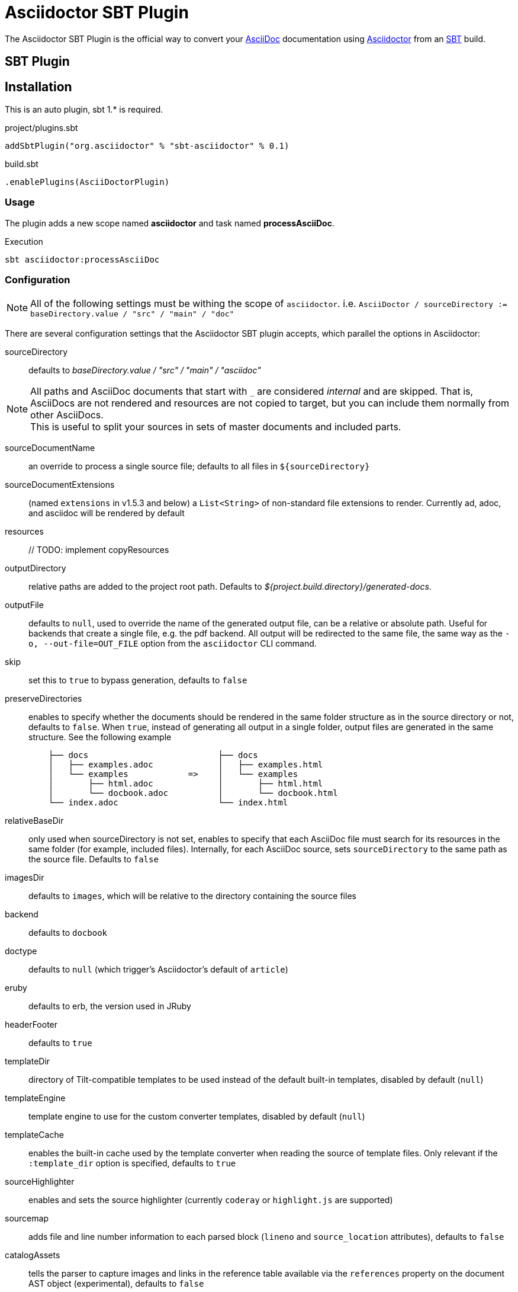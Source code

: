 = Asciidoctor SBT Plugin
// Metadata
:release-version: 0.1
// Settings
:idprefix:
:idseparator: -
ifdef::env-github,env-browser[]
:toc: preamble
endif::[]
ifndef::env-github[:icons: font]
// URIs
:project-repo: asciidoctor/asciidoctor-sbt-plugin
:uri-repo: https://github.com/{project-repo}
:uri-asciidoc: http://asciidoc.org
:uri-asciidoctor: http://asciidoctor.org
:uri-sbt: https://www.scala-sbt.org
// GitHub customization
ifdef::env-github[]
:badges:
:tag: master
:!toc-title:
:tip-caption: :bulb:
:note-caption: :paperclip:
:important-caption: :heavy_exclamation_mark:
:caution-caption: :fire:
:warning-caption: :warning:
endif::[]

The Asciidoctor SBT Plugin is the official way to convert your {uri-asciidoc}[AsciiDoc] documentation using {uri-asciidoctor}[Asciidoctor] from an {uri-sbt}[SBT] build.

== SBT Plugin

== Installation

This is an auto plugin, sbt 1.* is required.

[source,scala]
[subs=attributes+]
.project/plugins.sbt
----
addSbtPlugin("org.asciidoctor" % "sbt-asciidoctor" % {release-version})
----
[source,scala]
[subs=attributes+]
.build.sbt
----
.enablePlugins(AsciiDoctorPlugin)
----

=== Usage

The plugin adds a new scope named *asciidoctor* and task named *processAsciiDoc*.

[source,bash]
.Execution
----
sbt asciidoctor:processAsciiDoc
----

=== Configuration

[NOTE]
====
All of the following settings must be withing the scope of `asciidoctor`.
i.e. `AsciiDoctor / sourceDirectory := baseDirectory.value / "src" / "main" / "doc"`
====

There are several configuration settings that the Asciidoctor SBT plugin accepts, which parallel the options in Asciidoctor:

sourceDirectory:: defaults to [.path]_baseDirectory.value / "src" / "main" / "asciidoc"_

[NOTE]
====
All paths and AsciiDoc documents that start with `pass:[_]` are considered _internal_ and are skipped.
That is, AsciiDocs are not rendered and resources are not copied to target, but you can include them normally from other AsciiDocs. +
This is useful to split your sources in sets of master documents and included parts.
====

sourceDocumentName:: an override to process a single source file; defaults to all files in `$\{sourceDirectory}`
sourceDocumentExtensions:: (named `extensions` in v1.5.3 and below) a `List<String>` of non-standard file extensions to render.
Currently ad, adoc, and asciidoc will be rendered by default
resources:: // TODO: implement copyResources
outputDirectory:: relative paths are added to the project root path. Defaults to [.path]_${project.build.directory}/generated-docs_.
outputFile:: defaults to `null`, used to override the name of the generated output file, can be a relative or absolute path.
Useful for backends that create a single file, e.g. the pdf backend.
All output will be redirected to the same file, the same way as the `-o, --out-file=OUT_FILE` option from the `asciidoctor` CLI command.
skip:: set this to `true` to bypass generation, defaults to `false`
preserveDirectories:: enables to specify whether the documents should be rendered in the same folder structure as in the source directory or not, defaults to `false`.
When `true`, instead of generating all output in a single folder, output files are generated in the same structure.
See the following example
+
[source]
----
    ├── docs                          ├── docs
    │   ├── examples.adoc             │   ├── examples.html
    │   └── examples            =>    │   └── examples
    │       ├── html.adoc             │       ├── html.html
    │       └── docbook.adoc          │       └── docbook.html
    └── index.adoc                    └── index.html
----
relativeBaseDir:: only used when sourceDirectory is not set, enables to specify that each AsciiDoc file must search for its resources in the same folder (for example, included files).
Internally, for each AsciiDoc source, sets `sourceDirectory` to the same path as the source file.
Defaults to `false`
imagesDir:: defaults to `images`, which will be relative to the directory containing the source files
backend:: defaults to `docbook`
doctype:: defaults to `null` (which trigger's Asciidoctor's default of `article`)
eruby:: defaults to erb, the version used in JRuby
headerFooter:: defaults to `true`
templateDir:: directory of Tilt-compatible templates to be used instead of the default built-in templates, disabled by default (`null`)
templateEngine:: template engine to use for the custom converter templates, disabled by default (`null`)
templateCache:: enables the built-in cache used by the template converter when reading the source of template files.
Only relevant if the `:template_dir` option is specified, defaults to `true`
sourceHighlighter:: enables and sets the source highlighter (currently `coderay` or `highlight.js` are supported)
sourcemap:: adds file and line number information to each parsed block (`lineno` and `source_location` attributes), defaults to `false`
catalogAssets:: tells the parser to capture images and links in the reference table available via the `references` property on the document AST object (experimental), defaults to `false`
attributes:: a `Map<String,Object>` of attributes to pass to Asciidoctor, defaults to `null`
embedAssets:: Embedd the CSS file, etc into the output, defaults to `false`
gemPaths:: enables to specify the location to one or more gem installation directories (same as GEM_PATH environment var), `empty` by default
requires:: a `List<String>` to specify additional Ruby libraries not packaged in AsciidoctorJ, `empty` by default
extensions:: `List` of extensions to include during the conversion process (see link:https://github.com/asciidoctor/asciidoctorj/blob/master/README.adoc#extension-api[AsciidoctorJ's Extension API] for information about the available options).
For each extension, the implementation class must be specified in the `className` parameter, the `blockName` is only required when configuring a _BlockProcessor_, _BlockMacroProcessor_ or _InlineMacroProcessor_.
Here follows a configuration example:
+
[source,scala]
----
AsciiDoc / extensions := List(
    ExtensionConfiguration("org.asciidoctor.sbt.SomePreprocessor", None),
    ExtensionConfiguration("org.asciidoctor.sbt.SomeBlockProcessor", Some("yell"))
)
----

NOTE: Extensions can also be integrated through the SPI interface implementation.
This method does not require any configuration in the [.path]_pom.xml_, see link:https://github.com/asciidoctor/asciidoctorj#extension-spi[Extension SPI] for details.

enableVerbose:: enables Asciidoctor verbose messages, defaults to `false`.
Enable it, for example, if you want to validate https://asciidoctor.org/docs/user-manual/#validating-internal-cross-references[internal cross references] and capture the messages with the logHandler option.

logHandler:: enables processing of Asciidoctor messages (e.g. errors on missing included files), to hide messages as well setup build fail conditions based on them.
Contains the following configuration elements:

* `outputToConsole`: `Boolean`, defaults to `true`.
Redirects all Asciidoctor messages to SBT's console logger as INFO during renderization.
* `failIf`: build fail conditions, disabled by default.
Allows setting one or many conditions that when met, abort the SBT build with `BUILD FAILURE` status.
+
[NOTE]
====
Note that the plugin matches that all conditions are met together.
Unless you are controlling a very specific case, setting one condition should be enough. +
Also, messages matching fail conditions will be sent to SBT's logger as ERROR.
So, when enabling `outputToConsole`, some messages will appear duplicated as both INFO and ERROR.
====
+
Currently, two conditions can be defined:

** `severity`: severity of the Asciidoctor message, in order: `INFO`,`WARN`,`ERROR`,`FATAL`,`UNKNOWN`.
Build will fail if a message is found of severity equal or higher.

** `containsText`: text to search inside messages.
Build will fail if the text is found. +
For example, set `include` to fail on any issue related to included files regardless the severity level.
+
[source,scala]
.example: fail on any message
----
AsciiDoc / logHandler := LogHandler(
  outputToConsole = false, <!--1-->
  FailIf(Some(Severity.DEBUG), None) <!--2-->
)
----
<1> Do not show messages as INFO in SBT output
<2> Build will fail on any message of severity `DEBUG` or higher, that includes all.
All matching messages will appear as ERROR in SBT output.

[NOTE]
====
Since version 1.5.8 of AsciidoctorJ set `enableVerbose` to `true` option to validate internal cross references, this is being improved to avoid false positives
See https://github.com/asciidoctor/asciidoctor/issues/2722[#2722] if your are interested in the details.
====

==== Built-in attributes

There are various attributes Asciidoctor recognizes.
Below is a list of them and what they do.

title:: An override for the title of the document.

NOTE: This attribute, for backwards compatibility, can still be used in the top level configuration options.

Many other attributes are possible.
Refer to the http://asciidoctor.org/docs/user-manual/#attribute-catalog[catalog of document attributes] in the Asciidoctor user manual for a complete list.

More will be added in the future to take advantage of other options and attributes of Asciidoctor.
Any setting in the attributes section that conflicts with an explicitly named attribute configuration will be overidden by the explicitly named attribute configuration.
These settings can all be changed in the `<configuration>` section of the plugin section:

[source,scala]
.Plugin configuration options
----
AsciiDoctor / backend := "html",
AsciiDoctor / doctype := Some("book"),
AsciiDoctor / attributes := Map("stylesheet" -> "my-theme.css"),
AsciiDoctor / sourceDirectory := baseDirectory.value / "src" / "docs" / "asciidoc",
AsciiDoctor / outputDirectory := target.value / "docs" / "asciidoc",
----

==== Passing POM properties

It is possible to pass properties defined in the build to the Asciidoctor processor.
This is handy for example to include in the generated document the artifact version number.

This is done by creating a custom AsciiDoc property in the `attributes` section of the `configuration`.

[source,scala]
----
AsciiDoctor / attributes := Map("project-version" -> version.value),
----

The custom AsciiDoc property can then be used in the document like this:

==== Setting boolean values

Boolean attributes in asciidoctor, such as `sectnums`, `linkcss` or `copycss` can be set with a value of `true` and unset with a value of `false`.

==== Examples

In the `attributes` part of the Asciidoctor Plugin configuration:

[source,scala]
----
AsciiDoctor / attributes := Map("sectnums" -> true, "linkcss" -> false),
----
+
templatesDir (also template_dir)::
Built-in template are supported by specifying a templates directory (i.e., `templatesDir`).
This feature enables you to provide a custom template for converting any node in the tree (e.g., document, section, listing, etc).
Custom templates can be extremely helpful when trying to customize the appearance of your site.

templatesDirs (also template_dirs)::
Allows to set multiple templates.
Note that each one should be enclosed in a `<dir>` element.

requires::
Sames as the plugin's `requires`.
Specifies additional Ruby libraries not packaged in AsciidoctorJ, `empty` by default.
